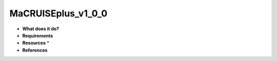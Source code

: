 MaCRUISEplus_v1_0_0
===================

* **What does it do?**

* **Requirements**

* **Resources** *

* **References**